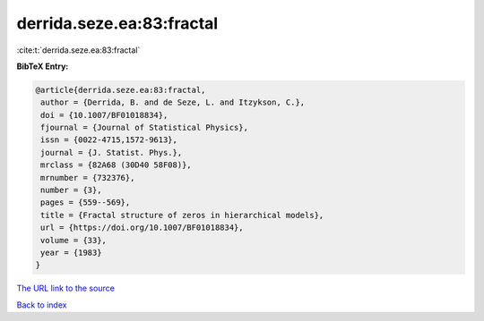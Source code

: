 derrida.seze.ea:83:fractal
==========================

:cite:t:`derrida.seze.ea:83:fractal`

**BibTeX Entry:**

.. code-block:: bibtex

   @article{derrida.seze.ea:83:fractal,
    author = {Derrida, B. and de Seze, L. and Itzykson, C.},
    doi = {10.1007/BF01018834},
    fjournal = {Journal of Statistical Physics},
    issn = {0022-4715,1572-9613},
    journal = {J. Statist. Phys.},
    mrclass = {82A68 (30D40 58F08)},
    mrnumber = {732376},
    number = {3},
    pages = {559--569},
    title = {Fractal structure of zeros in hierarchical models},
    url = {https://doi.org/10.1007/BF01018834},
    volume = {33},
    year = {1983}
   }

`The URL link to the source <ttps://doi.org/10.1007/BF01018834}>`__


`Back to index <../By-Cite-Keys.html>`__
